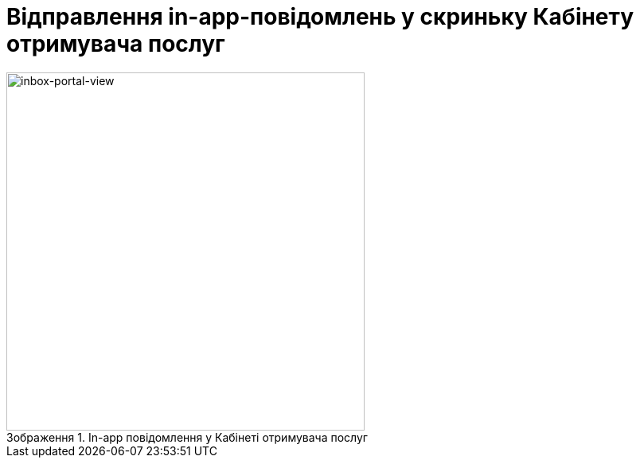 :toc-title: ЗМІСТ
:toc: auto
:toclevels: 5
:experimental:
:important-caption:     ВАЖЛИВО
:note-caption:          ПРИМІТКА
:tip-caption:           ПІДКАЗКА
:warning-caption:       ПОПЕРЕДЖЕННЯ
:caution-caption:       УВАГА
:example-caption:           Приклад
:figure-caption:            Зображення
:table-caption:             Таблиця
:appendix-caption:          Додаток
:sectnums:
:sectnumlevels: 5
:sectanchors:
:sectlinks:
:partnums:

= Відправлення in-app-повідомлень у скриньку Кабінету отримувача послуг

.In-app повідомлення у Кабінеті отримувача послуг
image::tech:lowcode/notifications/inbox/inbox-portal-view.png[inbox-portal-view, 450]
